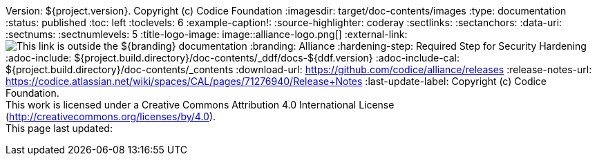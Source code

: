 Version: ${project.version}. Copyright (c) Codice Foundation
:imagesdir: target/doc-contents/images
:type: documentation
:status: published
:toc: left
:toclevels: 6
:example-caption!:
:source-highlighter: coderay
:sectlinks:
:sectanchors:
:data-uri:
:sectnums:
:sectnumlevels: 5
:title-logo-image: image::alliance-logo.png[]
:external-link: image:external-link.png[This link is outside the ${branding} documentation]
:branding: Alliance
:hardening-step: Required Step for Security Hardening
:adoc-include: ${project.build.directory}/doc-contents/_ddf/docs-${ddf.version}
:adoc-include-cal: ${project.build.directory}/doc-contents/_contents
:download-url: https://github.com/codice/alliance/releases
:release-notes-url: https://codice.atlassian.net/wiki/spaces/CAL/pages/71276940/Release+Notes
:last-update-label: Copyright (c) Codice Foundation. +
This work is licensed under a Creative Commons Attribution 4.0 International License (http://creativecommons.org/licenses/by/4.0). +
This page last updated:

ifdef::backend-pdf[]
[colophon]
== License
Copyright (c) Codice Foundation. +
This work is licensed under a http://creativecommons.org/licenses/by/4.0[Creative Commons Attribution 4.0 International License].
endif::[]


